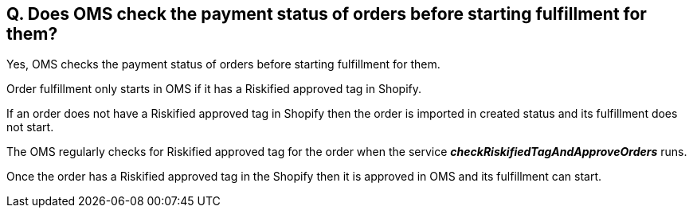 == Q. Does OMS check the payment status of orders before starting fulfillment for them?

Yes, OMS checks the payment status of orders before starting fulfillment for them. 

Order fulfillment only starts in OMS if it has a Riskified approved tag in Shopify. 

If an order does not have a Riskified approved tag in Shopify then the order is imported in created status and its fulfillment does not start. 

The OMS regularly checks for Riskified approved tag for the order when the service *_checkRiskifiedTagAndApproveOrders_* runs. 

Once the order has a Riskified approved tag in the Shopify then it is approved in OMS and its fulfillment can start. 
